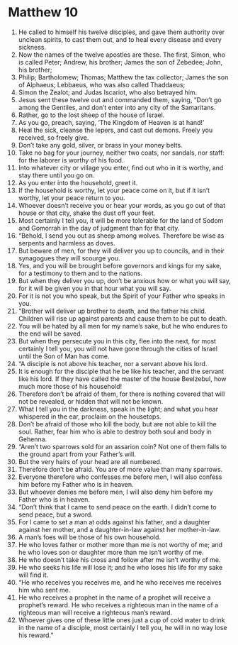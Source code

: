 ﻿
* Matthew 10
1. He called to himself his twelve disciples, and gave them authority over unclean spirits, to cast them out, and to heal every disease and every sickness. 
2. Now the names of the twelve apostles are these. The first, Simon, who is called Peter; Andrew, his brother; James the son of Zebedee; John, his brother; 
3. Philip; Bartholomew; Thomas; Matthew the tax collector; James the son of Alphaeus; Lebbaeus, who was also called Thaddaeus; 
4. Simon the Zealot; and Judas Iscariot, who also betrayed him. 
5. Jesus sent these twelve out and commanded them, saying, “Don’t go among the Gentiles, and don’t enter into any city of the Samaritans. 
6. Rather, go to the lost sheep of the house of Israel. 
7. As you go, preach, saying, ‘The Kingdom of Heaven is at hand!’ 
8. Heal the sick, cleanse the lepers, and cast out demons. Freely you received, so freely give. 
9. Don’t take any gold, silver, or brass in your money belts. 
10. Take no bag for your journey, neither two coats, nor sandals, nor staff: for the laborer is worthy of his food. 
11. Into whatever city or village you enter, find out who in it is worthy, and stay there until you go on. 
12. As you enter into the household, greet it. 
13. If the household is worthy, let your peace come on it, but if it isn’t worthy, let your peace return to you. 
14. Whoever doesn’t receive you or hear your words, as you go out of that house or that city, shake the dust off your feet. 
15. Most certainly I tell you, it will be more tolerable for the land of Sodom and Gomorrah in the day of judgment than for that city. 
16. “Behold, I send you out as sheep among wolves. Therefore be wise as serpents and harmless as doves. 
17. But beware of men, for they will deliver you up to councils, and in their synagogues they will scourge you. 
18. Yes, and you will be brought before governors and kings for my sake, for a testimony to them and to the nations. 
19. But when they deliver you up, don’t be anxious how or what you will say, for it will be given you in that hour what you will say. 
20. For it is not you who speak, but the Spirit of your Father who speaks in you. 
21. “Brother will deliver up brother to death, and the father his child. Children will rise up against parents and cause them to be put to death. 
22. You will be hated by all men for my name’s sake, but he who endures to the end will be saved. 
23. But when they persecute you in this city, flee into the next, for most certainly I tell you, you will not have gone through the cities of Israel until the Son of Man has come. 
24. “A disciple is not above his teacher, nor a servant above his lord. 
25. It is enough for the disciple that he be like his teacher, and the servant like his lord. If they have called the master of the house Beelzebul, how much more those of his household! 
26. Therefore don’t be afraid of them, for there is nothing covered that will not be revealed, or hidden that will not be known. 
27. What I tell you in the darkness, speak in the light; and what you hear whispered in the ear, proclaim on the housetops. 
28. Don’t be afraid of those who kill the body, but are not able to kill the soul. Rather, fear him who is able to destroy both soul and body in Gehenna. 
29. “Aren’t two sparrows sold for an assarion coin? Not one of them falls to the ground apart from your Father’s will. 
30. But the very hairs of your head are all numbered. 
31. Therefore don’t be afraid. You are of more value than many sparrows. 
32. Everyone therefore who confesses me before men, I will also confess him before my Father who is in heaven. 
33. But whoever denies me before men, I will also deny him before my Father who is in heaven. 
34. “Don’t think that I came to send peace on the earth. I didn’t come to send peace, but a sword. 
35. For I came to set a man at odds against his father, and a daughter against her mother, and a daughter-in-law against her mother-in-law. 
36. A man’s foes will be those of his own household. 
37. He who loves father or mother more than me is not worthy of me; and he who loves son or daughter more than me isn’t worthy of me. 
38. He who doesn’t take his cross and follow after me isn’t worthy of me. 
39. He who seeks his life will lose it; and he who loses his life for my sake will find it. 
40. “He who receives you receives me, and he who receives me receives him who sent me. 
41. He who receives a prophet in the name of a prophet will receive a prophet’s reward. He who receives a righteous man in the name of a righteous man will receive a righteous man’s reward. 
42. Whoever gives one of these little ones just a cup of cold water to drink in the name of a disciple, most certainly I tell you, he will in no way lose his reward.” 
